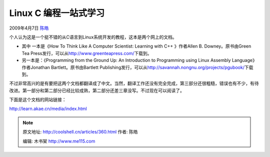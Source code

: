 .. _articles360:

Linux C 编程一站式学习
======================

2009年4月7日 `陈皓 <http://coolshell.cn/articles/author/haoel>`__

个人认为这是一个挺不错的从C语言到Linux系统开发的教程，这本是两个网上的文档。

-  其中 一本是《How To Think Like A Computer Scientist: Learning with
   C++ 》作者Allen B. Downey。原书由Green Tea
   Press发行，可以从\ `http://www.greenteapress.com/ <http://www.greenteapress.com/>`__\ 下载到。
-  另一本是：《Programming from the Ground Up: An Introduction to
   Programming using Linux Assembly Language》作者Jonathan
   Bartlett。原书由Bartlett
   Publishing发行，可以从\ `http://savannah.nongnu.org/projects/pgubook/ <http://savannah.nongnu.org/projects/pgubook/>`__\ 下载到。

不过非常高兴的是有要把这两个文档都翻译成了中文。当然，翻译工作还没有完全完成，第三部分还很粗糙，错误也有不少，有待改进。第一部分和第二部分已经比较成熟，第二部分还差三章没写。不过现在可以阅读了。

下面是这个文档的网站链接：

`http://learn.akae.cn/media/index.html <http://learn.akae.cn/media/index.html>`__

.. |image6| image:: /coolshell/static/20140920234508315000.jpg

.. note::
    原文地址: http://coolshell.cn/articles/360.html 
    作者: 陈皓 

    编辑: 木书架 http://www.me115.com